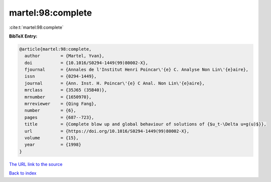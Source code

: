 martel:98:complete
==================

:cite:t:`martel:98:complete`

**BibTeX Entry:**

.. code-block:: bibtex

   @article{martel:98:complete,
     author        = {Martel, Yvan},
     doi           = {10.1016/S0294-1449(99)80002-X},
     fjournal      = {Annales de l'Institut Henri Poincar\'{e} C. Analyse Non Lin\'{e}aire},
     issn          = {0294-1449},
     journal       = {Ann. Inst. H. Poincar\'{e} C Anal. Non Lin\'{e}aire},
     mrclass       = {35J65 (35B40)},
     mrnumber      = {1650970},
     mrreviewer    = {Qing Fang},
     number        = {6},
     pages         = {687--723},
     title         = {Complete blow up and global behaviour of solutions of {$u_t-\Delta u=g(u)$}},
     url           = {https://doi.org/10.1016/S0294-1449(99)80002-X},
     volume        = {15},
     year          = {1998}
   }
`The URL link to the source <https://doi.org/10.1016/S0294-1449(99)80002-X>`_


`Back to index <../By-Cite-Keys.html>`_
